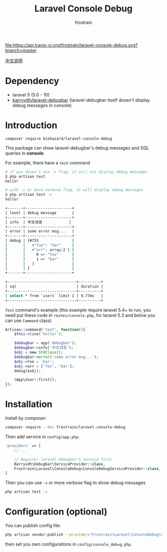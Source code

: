 #+TITLE: Laravel Console Debug
#+AUTHOR: frostrain

[[file:https://api.travis-ci.org/frostrain/laravel-console-debug.svg?branch=master]]

[[file:README_cn.org][中文说明]]
* Dependency
- laravel 5 (5.0 - 10)
- [[https://github.com/barryvdh/laravel-debugbar][barryvdh/laravel-debugbar]] (laravel-debugbar itself dosen't display debug messages in console)
* Introduction

=composer require biohazard/laravel-console-debug=

This package can show laravel-debugbar's debug messages and SQL queries in *console*.

For example, there have a =test= command
#+BEGIN_SRC sh
  # if you dosen't use -v flag, it will not display debug messages
  $ php artisan test
  hello!

  # with -v or more verbose flag, it will display debug messages
  $ php artisan test -v
  hello!

  +-------+---------------------+
  | level | debug message       |
  +-------+---------------------+
  | info  | 中文消息            |
  +-------+---------------------+
  | error | some error msg...   |
  +-------+---------------------+
  | debug | {#753               |
  |       |   +"foo": "bar"     |
  |       |   +"arr": array:2 [ |
  |       |     0 => "foo"      |
  |       |     1 => "bar"      |
  |       |   ]                 |
  |       | }                   |
  +-------+---------------------+

  +-------------------------------+----------+
  | sql                           | duration |
  +-------------------------------+----------+
  | select * from `users` limit 1 | 9.77ms   |
  +-------------------------------+----------+
#+END_SRC

=Test= command's example (this example require laravel 5.4+ to run, you need put these code in =routes/console.php=, for laravel 5.3 and below you can use =Command= class)
#+BEGIN_SRC php
  Artisan::command('test', function(){
      $this->line('hello!');

      $debugbar = app('debugbar');
      $debugbar->info('中文消息');
      $obj = new StdClass();
      $debugbar->error('some error msg...');
      $obj->foo = 'bar';
      $obj->arr = ['foo', 'bar'];
      debug($obj);

      \App\User::first();
  });
#+END_SRC
* Installation
Install by composer:
#+BEGIN_SRC sh
  composer require --dev frostrain/laravel-console-debug
#+END_SRC

Then add service in =config/app.php=.
#+BEGIN_SRC php
  'providers' => [
      // ...

      // Register laravel-debugbar's service first
      Barryvdh\Debugbar\ServiceProvider::class,
      Frostrain\Laravel\ConsoleDebug\ConsoleDebugServiceProvider::class,
  ]
#+END_SRC

Then you can use =-v= or more verbose flag to show debug messages
#+BEGIN_SRC sh
  php artisan test -v
#+END_SRC
* Configuration (optional)
You can publish config file:
#+BEGIN_SRC sh
  php artisan vendor:publish --provider="Frostrain\Laravel\ConsoleDebug\ConsoleDebugServiceProvider"
#+END_SRC
then set you own configurations in =config/console_debug.php=.

